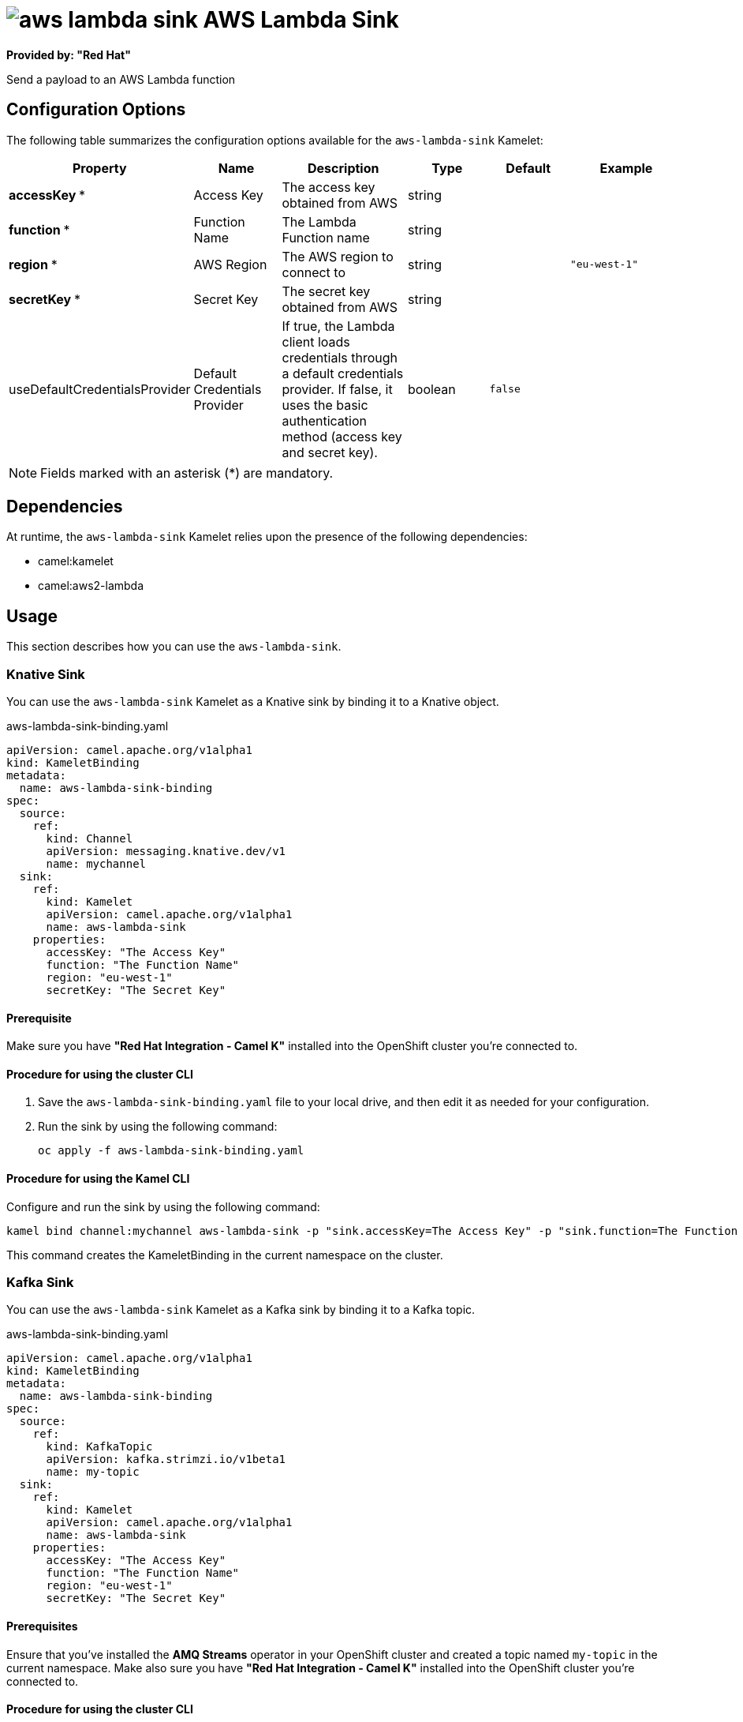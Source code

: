 // THIS FILE IS AUTOMATICALLY GENERATED: DO NOT EDIT

= image:kamelets/aws-lambda-sink.svg[] AWS Lambda Sink

*Provided by: "Red Hat"*

Send a payload to an AWS Lambda function

== Configuration Options

The following table summarizes the configuration options available for the `aws-lambda-sink` Kamelet:
[width="100%",cols="2,^2,3,^2,^2,^3",options="header"]
|===
| Property| Name| Description| Type| Default| Example
| *accessKey {empty}* *| Access Key| The access key obtained from AWS| string| | 
| *function {empty}* *| Function Name| The Lambda Function name| string| | 
| *region {empty}* *| AWS Region| The AWS region to connect to| string| | `"eu-west-1"`
| *secretKey {empty}* *| Secret Key| The secret key obtained from AWS| string| | 
| useDefaultCredentialsProvider| Default Credentials Provider| If true, the Lambda client loads credentials through a default credentials provider. If false, it uses the basic authentication method (access key and secret key).| boolean| `false`| 
|===

NOTE: Fields marked with an asterisk ({empty}*) are mandatory.


== Dependencies

At runtime, the `aws-lambda-sink` Kamelet relies upon the presence of the following dependencies:

- camel:kamelet
- camel:aws2-lambda 

== Usage

This section describes how you can use the `aws-lambda-sink`.

=== Knative Sink

You can use the `aws-lambda-sink` Kamelet as a Knative sink by binding it to a Knative object.

.aws-lambda-sink-binding.yaml
[source,yaml]
----
apiVersion: camel.apache.org/v1alpha1
kind: KameletBinding
metadata:
  name: aws-lambda-sink-binding
spec:
  source:
    ref:
      kind: Channel
      apiVersion: messaging.knative.dev/v1
      name: mychannel
  sink:
    ref:
      kind: Kamelet
      apiVersion: camel.apache.org/v1alpha1
      name: aws-lambda-sink
    properties:
      accessKey: "The Access Key"
      function: "The Function Name"
      region: "eu-west-1"
      secretKey: "The Secret Key"
  
----

==== *Prerequisite*

Make sure you have *"Red Hat Integration - Camel K"* installed into the OpenShift cluster you're connected to.

==== *Procedure for using the cluster CLI*

. Save the `aws-lambda-sink-binding.yaml` file to your local drive, and then edit it as needed for your configuration.

. Run the sink by using the following command:
+
[source,shell]
----
oc apply -f aws-lambda-sink-binding.yaml
----

==== *Procedure for using the Kamel CLI*

Configure and run the sink by using the following command:

[source,shell]
----
kamel bind channel:mychannel aws-lambda-sink -p "sink.accessKey=The Access Key" -p "sink.function=The Function Name" -p "sink.region=eu-west-1" -p "sink.secretKey=The Secret Key"
----

This command creates the KameletBinding in the current namespace on the cluster.

=== Kafka Sink

You can use the `aws-lambda-sink` Kamelet as a Kafka sink by binding it to a Kafka topic.

.aws-lambda-sink-binding.yaml
[source,yaml]
----
apiVersion: camel.apache.org/v1alpha1
kind: KameletBinding
metadata:
  name: aws-lambda-sink-binding
spec:
  source:
    ref:
      kind: KafkaTopic
      apiVersion: kafka.strimzi.io/v1beta1
      name: my-topic
  sink:
    ref:
      kind: Kamelet
      apiVersion: camel.apache.org/v1alpha1
      name: aws-lambda-sink
    properties:
      accessKey: "The Access Key"
      function: "The Function Name"
      region: "eu-west-1"
      secretKey: "The Secret Key"
  
----

==== *Prerequisites*

Ensure that you've installed the *AMQ Streams* operator in your OpenShift cluster and created a topic named `my-topic` in the current namespace.
Make also sure you have *"Red Hat Integration - Camel K"* installed into the OpenShift cluster you're connected to.

==== *Procedure for using the cluster CLI*

. Save the `aws-lambda-sink-binding.yaml` file to your local drive, and then edit it as needed for your configuration.

. Run the sink by using the following command:
+
[source,shell]
----
oc apply -f aws-lambda-sink-binding.yaml
----

==== *Procedure for using the Kamel CLI*

Configure and run the sink by using the following command:

[source,shell]
----
kamel bind kafka.strimzi.io/v1beta1:KafkaTopic:my-topic aws-lambda-sink -p "sink.accessKey=The Access Key" -p "sink.function=The Function Name" -p "sink.region=eu-west-1" -p "sink.secretKey=The Secret Key"
----

This command creates the KameletBinding in the current namespace on the cluster.

== Kamelet source file

https://github.com/openshift-integration/kamelet-catalog/blob/main/aws-lambda-sink.kamelet.yaml

// THIS FILE IS AUTOMATICALLY GENERATED: DO NOT EDIT
